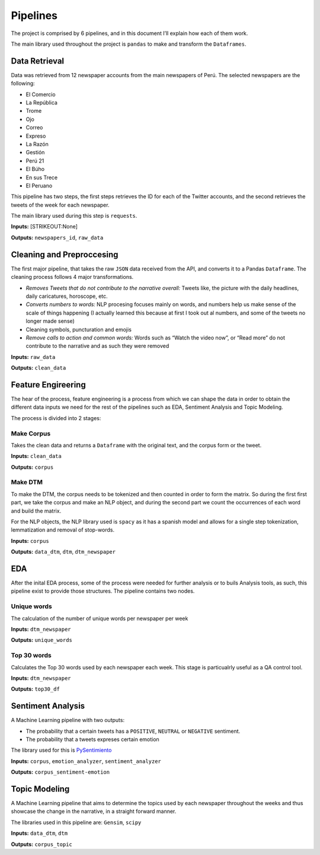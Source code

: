 Pipelines
=========

The project is comprised by 6 pipelines, and in this document I’ll
explain how each of them work.

The main library used throughout the project is ``pandas`` to make and
transform the ``Dataframes``.

Data Retrieval
--------------

Data was retrieved from 12 newspaper accounts from the main newspapers
of Perú. The selected newspapers are the following:

-  El Comercio
-  La República
-  Trome
-  Ojo
-  Correo
-  Expreso
-  La Razón
-  Gestión
-  Perú 21
-  El Búho
-  En sus Trece
-  El Peruano

This pipeline has two steps, the first steps retrieves the ID for each
of the Twitter accounts, and the second retrieves the tweets of the week
for each newspaper.

The main library used during this step is ``requests``.

**Inputs:** [STRIKEOUT:None]

**Outputs:** ``newspapers_id``, ``raw_data``

Cleaning and Preproccesing
--------------------------

The first major pipeline, that takes the raw ``JSON`` data received from
the API, and converts it to a Pandas ``Dataframe``. The cleaning process
follows 4 major transformations.

-  *Removes Tweets that do not contribute to the narrative overall:*
   Tweets like, the picture with the daily headlines, daily caricatures,
   horoscope, etc.
-  *Converts numbers to words:* NLP procesing focuses mainly on words,
   and numbers help us make sense of the scale of things happening (I
   actually learned this because at first I took out al numbers, and
   some of the tweets no longer made sense)
-  Cleaning symbols, puncturation and emojis
-  *Remove calls to action and common words:* Words such as “Watch the
   video now”, or “Read more” do not contribute to the narrative and as
   such they were removed

**Inputs:** ``raw_data``

**Outputs:** ``clean_data``

Feature Engireering
-------------------

The hear of the process, feature engineering is a process from which we
can shape the data in order to obtain the different data inputs we need
for the rest of the pipelines such as EDA, Sentiment Analysis and Topic
Modeling.

The process is divided into 2 stages:

Make Corpus
~~~~~~~~~~~

Takes the clean data and returns a ``Dataframe`` with the original text,
and the corpus form or the tweet.

**Inputs:** ``clean_data``

**Outputs:** ``corpus``

Make DTM
~~~~~~~~

To make the DTM, the corpus needs to be tokenized and then counted in
order to form the matrix. So during the first first part, we take the
corpus and make an NLP object, and during the second part we count the
occurrences of each word and build the matrix.

For the NLP objects, the NLP library used is ``spacy`` as it has a
spanish model and allows for a single step tokenization, lemmatization
and removal of stop-words.

**Inputs:** ``corpus``

**Outputs:** ``data_dtm``, ``dtm``, ``dtm_newspaper``

EDA
---

After the inital EDA process, some of the process were needed for
further analysis or to buils Analysis tools, as such, this pipeline
exist to provide those structures. The pipeline contains two nodes.

Unique words
~~~~~~~~~~~~

The calculation of the number of unique words per newspaper per week

**Inputs:** ``dtm_newspaper``

**Outputs:** ``unique_words``

Top 30 words
~~~~~~~~~~~~

Calculates the Top 30 words used by each newspaper each week. This stage
is particualrly useful as a QA control tool.

**Inputs:** ``dtm_newspaper``

**Outputs:** ``top30_df``

Sentiment Analysis
------------------

A Machine Learning pipeline with two outputs:

-  The probability that a certain tweets has a ``POSITIVE``, ``NEUTRAL``
   or ``NEGATIVE`` sentiment.
-  The probability that a tweets expreses certain emotion

The library used for this is
`PySentimiento <https://github.com/pysentimiento/pysentimiento/tree/master>`__

**Inputs:** ``corpus``, ``emotion_analyzer``, ``sentiment_analyzer``

**Outputs:** ``corpus_sentiment-emotion``

Topic Modeling
--------------

A Machine Learning pipeline that aims to determine the topics used by
each newspaper throughout the weeks and thus showcase the change in the
narrative, in a straight forward manner.

The libraries used in this pipeline are: ``Gensim``, ``scipy``

**Inputs:** ``data_dtm``, ``dtm``

**Outputs:** ``corpus_topic``
